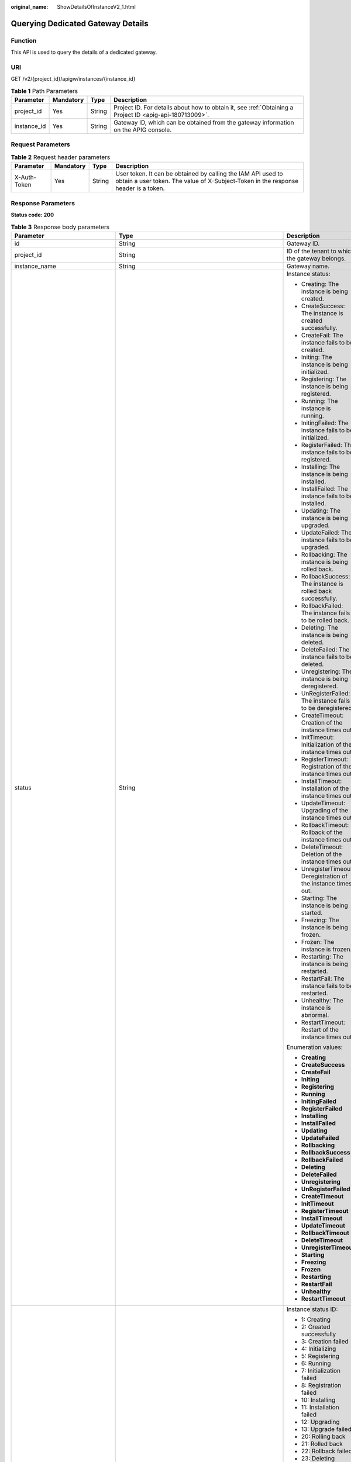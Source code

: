 :original_name: ShowDetailsOfInstanceV2_1.html

.. _ShowDetailsOfInstanceV2_1:

Querying Dedicated Gateway Details
==================================

Function
--------

This API is used to query the details of a dedicated gateway.

URI
---

GET /v2/{project_id}/apigw/instances/{instance_id}

.. table:: **Table 1** Path Parameters

   +-------------+-----------+--------+---------------------------------------------------------------------------------------------------------+
   | Parameter   | Mandatory | Type   | Description                                                                                             |
   +=============+===========+========+=========================================================================================================+
   | project_id  | Yes       | String | Project ID. For details about how to obtain it, see :ref:`Obtaining a Project ID <apig-api-180713009>`. |
   +-------------+-----------+--------+---------------------------------------------------------------------------------------------------------+
   | instance_id | Yes       | String | Gateway ID, which can be obtained from the gateway information on the APIG console.                     |
   +-------------+-----------+--------+---------------------------------------------------------------------------------------------------------+

Request Parameters
------------------

.. table:: **Table 2** Request header parameters

   +--------------+-----------+--------+----------------------------------------------------------------------------------------------------------------------------------------------------+
   | Parameter    | Mandatory | Type   | Description                                                                                                                                        |
   +==============+===========+========+====================================================================================================================================================+
   | X-Auth-Token | Yes       | String | User token. It can be obtained by calling the IAM API used to obtain a user token. The value of X-Subject-Token in the response header is a token. |
   +--------------+-----------+--------+----------------------------------------------------------------------------------------------------------------------------------------------------+

Response Parameters
-------------------

**Status code: 200**

.. table:: **Table 3** Response body parameters

   +---------------------------------+-----------------------------------------------------------------------------------------------+----------------------------------------------------------------------------------------------------------------------------------------------------------------------------------------------------------------------------------------------------------------------------------------------------------+
   | Parameter                       | Type                                                                                          | Description                                                                                                                                                                                                                                                                                              |
   +=================================+===============================================================================================+==========================================================================================================================================================================================================================================================================================================+
   | id                              | String                                                                                        | Gateway ID.                                                                                                                                                                                                                                                                                              |
   +---------------------------------+-----------------------------------------------------------------------------------------------+----------------------------------------------------------------------------------------------------------------------------------------------------------------------------------------------------------------------------------------------------------------------------------------------------------+
   | project_id                      | String                                                                                        | ID of the tenant to which the gateway belongs.                                                                                                                                                                                                                                                           |
   +---------------------------------+-----------------------------------------------------------------------------------------------+----------------------------------------------------------------------------------------------------------------------------------------------------------------------------------------------------------------------------------------------------------------------------------------------------------+
   | instance_name                   | String                                                                                        | Gateway name.                                                                                                                                                                                                                                                                                            |
   +---------------------------------+-----------------------------------------------------------------------------------------------+----------------------------------------------------------------------------------------------------------------------------------------------------------------------------------------------------------------------------------------------------------------------------------------------------------+
   | status                          | String                                                                                        | Instance status:                                                                                                                                                                                                                                                                                         |
   |                                 |                                                                                               |                                                                                                                                                                                                                                                                                                          |
   |                                 |                                                                                               | -  Creating: The instance is being created.                                                                                                                                                                                                                                                              |
   |                                 |                                                                                               | -  CreateSuccess: The instance is created successfully.                                                                                                                                                                                                                                                  |
   |                                 |                                                                                               | -  CreateFail: The instance fails to be created.                                                                                                                                                                                                                                                         |
   |                                 |                                                                                               | -  Initing: The instance is being initialized.                                                                                                                                                                                                                                                           |
   |                                 |                                                                                               | -  Registering: The instance is being registered.                                                                                                                                                                                                                                                        |
   |                                 |                                                                                               | -  Running: The instance is running.                                                                                                                                                                                                                                                                     |
   |                                 |                                                                                               | -  InitingFailed: The instance fails to be initialized.                                                                                                                                                                                                                                                  |
   |                                 |                                                                                               | -  RegisterFailed: The instance fails to be registered.                                                                                                                                                                                                                                                  |
   |                                 |                                                                                               | -  Installing: The instance is being installed.                                                                                                                                                                                                                                                          |
   |                                 |                                                                                               | -  InstallFailed: The instance fails to be installed.                                                                                                                                                                                                                                                    |
   |                                 |                                                                                               | -  Updating: The instance is being upgraded.                                                                                                                                                                                                                                                             |
   |                                 |                                                                                               | -  UpdateFailed: The instance fails to be upgraded.                                                                                                                                                                                                                                                      |
   |                                 |                                                                                               | -  Rollbacking: The instance is being rolled back.                                                                                                                                                                                                                                                       |
   |                                 |                                                                                               | -  RollbackSuccess: The instance is rolled back successfully.                                                                                                                                                                                                                                            |
   |                                 |                                                                                               | -  RollbackFailed: The instance fails to be rolled back.                                                                                                                                                                                                                                                 |
   |                                 |                                                                                               | -  Deleting: The instance is being deleted.                                                                                                                                                                                                                                                              |
   |                                 |                                                                                               | -  DeleteFailed: The instance fails to be deleted.                                                                                                                                                                                                                                                       |
   |                                 |                                                                                               | -  Unregistering: The instance is being deregistered.                                                                                                                                                                                                                                                    |
   |                                 |                                                                                               | -  UnRegisterFailed: The instance fails to be deregistered.                                                                                                                                                                                                                                              |
   |                                 |                                                                                               | -  CreateTimeout: Creation of the instance times out.                                                                                                                                                                                                                                                    |
   |                                 |                                                                                               | -  InitTimeout: Initialization of the instance times out.                                                                                                                                                                                                                                                |
   |                                 |                                                                                               | -  RegisterTimeout: Registration of the instance times out.                                                                                                                                                                                                                                              |
   |                                 |                                                                                               | -  InstallTimeout: Installation of the instance times out.                                                                                                                                                                                                                                               |
   |                                 |                                                                                               | -  UpdateTimeout: Upgrading of the instance times out.                                                                                                                                                                                                                                                   |
   |                                 |                                                                                               | -  RollbackTimeout: Rollback of the instance times out.                                                                                                                                                                                                                                                  |
   |                                 |                                                                                               | -  DeleteTimeout: Deletion of the instance times out.                                                                                                                                                                                                                                                    |
   |                                 |                                                                                               | -  UnregisterTimeout: Deregistration of the instance times out.                                                                                                                                                                                                                                          |
   |                                 |                                                                                               | -  Starting: The instance is being started.                                                                                                                                                                                                                                                              |
   |                                 |                                                                                               | -  Freezing: The instance is being frozen.                                                                                                                                                                                                                                                               |
   |                                 |                                                                                               | -  Frozen: The instance is frozen.                                                                                                                                                                                                                                                                       |
   |                                 |                                                                                               | -  Restarting: The instance is being restarted.                                                                                                                                                                                                                                                          |
   |                                 |                                                                                               | -  RestartFail: The instance fails to be restarted.                                                                                                                                                                                                                                                      |
   |                                 |                                                                                               | -  Unhealthy: The instance is abnormal.                                                                                                                                                                                                                                                                  |
   |                                 |                                                                                               | -  RestartTimeout: Restart of the instance times out.                                                                                                                                                                                                                                                    |
   |                                 |                                                                                               |                                                                                                                                                                                                                                                                                                          |
   |                                 |                                                                                               | Enumeration values:                                                                                                                                                                                                                                                                                      |
   |                                 |                                                                                               |                                                                                                                                                                                                                                                                                                          |
   |                                 |                                                                                               | -  **Creating**                                                                                                                                                                                                                                                                                          |
   |                                 |                                                                                               | -  **CreateSuccess**                                                                                                                                                                                                                                                                                     |
   |                                 |                                                                                               | -  **CreateFail**                                                                                                                                                                                                                                                                                        |
   |                                 |                                                                                               | -  **Initing**                                                                                                                                                                                                                                                                                           |
   |                                 |                                                                                               | -  **Registering**                                                                                                                                                                                                                                                                                       |
   |                                 |                                                                                               | -  **Running**                                                                                                                                                                                                                                                                                           |
   |                                 |                                                                                               | -  **InitingFailed**                                                                                                                                                                                                                                                                                     |
   |                                 |                                                                                               | -  **RegisterFailed**                                                                                                                                                                                                                                                                                    |
   |                                 |                                                                                               | -  **Installing**                                                                                                                                                                                                                                                                                        |
   |                                 |                                                                                               | -  **InstallFailed**                                                                                                                                                                                                                                                                                     |
   |                                 |                                                                                               | -  **Updating**                                                                                                                                                                                                                                                                                          |
   |                                 |                                                                                               | -  **UpdateFailed**                                                                                                                                                                                                                                                                                      |
   |                                 |                                                                                               | -  **Rollbacking**                                                                                                                                                                                                                                                                                       |
   |                                 |                                                                                               | -  **RollbackSuccess**                                                                                                                                                                                                                                                                                   |
   |                                 |                                                                                               | -  **RollbackFailed**                                                                                                                                                                                                                                                                                    |
   |                                 |                                                                                               | -  **Deleting**                                                                                                                                                                                                                                                                                          |
   |                                 |                                                                                               | -  **DeleteFailed**                                                                                                                                                                                                                                                                                      |
   |                                 |                                                                                               | -  **Unregistering**                                                                                                                                                                                                                                                                                     |
   |                                 |                                                                                               | -  **UnRegisterFailed**                                                                                                                                                                                                                                                                                  |
   |                                 |                                                                                               | -  **CreateTimeout**                                                                                                                                                                                                                                                                                     |
   |                                 |                                                                                               | -  **InitTimeout**                                                                                                                                                                                                                                                                                       |
   |                                 |                                                                                               | -  **RegisterTimeout**                                                                                                                                                                                                                                                                                   |
   |                                 |                                                                                               | -  **InstallTimeout**                                                                                                                                                                                                                                                                                    |
   |                                 |                                                                                               | -  **UpdateTimeout**                                                                                                                                                                                                                                                                                     |
   |                                 |                                                                                               | -  **RollbackTimeout**                                                                                                                                                                                                                                                                                   |
   |                                 |                                                                                               | -  **DeleteTimeout**                                                                                                                                                                                                                                                                                     |
   |                                 |                                                                                               | -  **UnregisterTimeout**                                                                                                                                                                                                                                                                                 |
   |                                 |                                                                                               | -  **Starting**                                                                                                                                                                                                                                                                                          |
   |                                 |                                                                                               | -  **Freezing**                                                                                                                                                                                                                                                                                          |
   |                                 |                                                                                               | -  **Frozen**                                                                                                                                                                                                                                                                                            |
   |                                 |                                                                                               | -  **Restarting**                                                                                                                                                                                                                                                                                        |
   |                                 |                                                                                               | -  **RestartFail**                                                                                                                                                                                                                                                                                       |
   |                                 |                                                                                               | -  **Unhealthy**                                                                                                                                                                                                                                                                                         |
   |                                 |                                                                                               | -  **RestartTimeout**                                                                                                                                                                                                                                                                                    |
   +---------------------------------+-----------------------------------------------------------------------------------------------+----------------------------------------------------------------------------------------------------------------------------------------------------------------------------------------------------------------------------------------------------------------------------------------------------------+
   | instance_status                 | Integer                                                                                       | Instance status ID:                                                                                                                                                                                                                                                                                      |
   |                                 |                                                                                               |                                                                                                                                                                                                                                                                                                          |
   |                                 |                                                                                               | -  1: Creating                                                                                                                                                                                                                                                                                           |
   |                                 |                                                                                               | -  2: Created successfully                                                                                                                                                                                                                                                                               |
   |                                 |                                                                                               | -  3: Creation failed                                                                                                                                                                                                                                                                                    |
   |                                 |                                                                                               | -  4: Initializing                                                                                                                                                                                                                                                                                       |
   |                                 |                                                                                               | -  5: Registering                                                                                                                                                                                                                                                                                        |
   |                                 |                                                                                               | -  6: Running                                                                                                                                                                                                                                                                                            |
   |                                 |                                                                                               | -  7: Initialization failed                                                                                                                                                                                                                                                                              |
   |                                 |                                                                                               | -  8: Registration failed                                                                                                                                                                                                                                                                                |
   |                                 |                                                                                               | -  10: Installing                                                                                                                                                                                                                                                                                        |
   |                                 |                                                                                               | -  11: Installation failed                                                                                                                                                                                                                                                                               |
   |                                 |                                                                                               | -  12: Upgrading                                                                                                                                                                                                                                                                                         |
   |                                 |                                                                                               | -  13: Upgrade failed                                                                                                                                                                                                                                                                                    |
   |                                 |                                                                                               | -  20: Rolling back                                                                                                                                                                                                                                                                                      |
   |                                 |                                                                                               | -  21: Rolled back                                                                                                                                                                                                                                                                                       |
   |                                 |                                                                                               | -  22: Rollback failed                                                                                                                                                                                                                                                                                   |
   |                                 |                                                                                               | -  23: Deleting                                                                                                                                                                                                                                                                                          |
   |                                 |                                                                                               | -  24: Deletion failed                                                                                                                                                                                                                                                                                   |
   |                                 |                                                                                               | -  25: Deregistering                                                                                                                                                                                                                                                                                     |
   |                                 |                                                                                               | -  26: Deregistration failed                                                                                                                                                                                                                                                                             |
   |                                 |                                                                                               | -  27: Creation timed out                                                                                                                                                                                                                                                                                |
   |                                 |                                                                                               | -  28: Initialization timed out                                                                                                                                                                                                                                                                          |
   |                                 |                                                                                               | -  29: Registration timed out                                                                                                                                                                                                                                                                            |
   |                                 |                                                                                               | -  30: Installation timed out                                                                                                                                                                                                                                                                            |
   |                                 |                                                                                               | -  31: Upgrade timed out                                                                                                                                                                                                                                                                                 |
   |                                 |                                                                                               | -  32: Rollback timed out                                                                                                                                                                                                                                                                                |
   |                                 |                                                                                               | -  33: Deletion timed out                                                                                                                                                                                                                                                                                |
   |                                 |                                                                                               | -  34: Deregistration timed out                                                                                                                                                                                                                                                                          |
   |                                 |                                                                                               | -  35: Starting                                                                                                                                                                                                                                                                                          |
   |                                 |                                                                                               | -  36: Freezing                                                                                                                                                                                                                                                                                          |
   |                                 |                                                                                               | -  37: Frozen                                                                                                                                                                                                                                                                                            |
   |                                 |                                                                                               | -  38: Restarting                                                                                                                                                                                                                                                                                        |
   |                                 |                                                                                               | -  39: Restart failed                                                                                                                                                                                                                                                                                    |
   |                                 |                                                                                               | -  40: Abnormal                                                                                                                                                                                                                                                                                          |
   |                                 |                                                                                               | -  41: Restart timed out                                                                                                                                                                                                                                                                                 |
   |                                 |                                                                                               |                                                                                                                                                                                                                                                                                                          |
   |                                 |                                                                                               | Enumeration values:                                                                                                                                                                                                                                                                                      |
   |                                 |                                                                                               |                                                                                                                                                                                                                                                                                                          |
   |                                 |                                                                                               | -  **1**                                                                                                                                                                                                                                                                                                 |
   |                                 |                                                                                               | -  **2**                                                                                                                                                                                                                                                                                                 |
   |                                 |                                                                                               | -  **3**                                                                                                                                                                                                                                                                                                 |
   |                                 |                                                                                               | -  **4**                                                                                                                                                                                                                                                                                                 |
   |                                 |                                                                                               | -  **5**                                                                                                                                                                                                                                                                                                 |
   |                                 |                                                                                               | -  **6**                                                                                                                                                                                                                                                                                                 |
   |                                 |                                                                                               | -  **7**                                                                                                                                                                                                                                                                                                 |
   |                                 |                                                                                               | -  **8**                                                                                                                                                                                                                                                                                                 |
   |                                 |                                                                                               | -  **10**                                                                                                                                                                                                                                                                                                |
   |                                 |                                                                                               | -  **11**                                                                                                                                                                                                                                                                                                |
   |                                 |                                                                                               | -  **12**                                                                                                                                                                                                                                                                                                |
   |                                 |                                                                                               | -  **13**                                                                                                                                                                                                                                                                                                |
   |                                 |                                                                                               | -  **20**                                                                                                                                                                                                                                                                                                |
   |                                 |                                                                                               | -  **21**                                                                                                                                                                                                                                                                                                |
   |                                 |                                                                                               | -  **22**                                                                                                                                                                                                                                                                                                |
   |                                 |                                                                                               | -  **23**                                                                                                                                                                                                                                                                                                |
   |                                 |                                                                                               | -  **24**                                                                                                                                                                                                                                                                                                |
   |                                 |                                                                                               | -  **25**                                                                                                                                                                                                                                                                                                |
   |                                 |                                                                                               | -  **26**                                                                                                                                                                                                                                                                                                |
   |                                 |                                                                                               | -  **27**                                                                                                                                                                                                                                                                                                |
   |                                 |                                                                                               | -  **28**                                                                                                                                                                                                                                                                                                |
   |                                 |                                                                                               | -  **29**                                                                                                                                                                                                                                                                                                |
   |                                 |                                                                                               | -  **30**                                                                                                                                                                                                                                                                                                |
   |                                 |                                                                                               | -  **31**                                                                                                                                                                                                                                                                                                |
   |                                 |                                                                                               | -  **32**                                                                                                                                                                                                                                                                                                |
   |                                 |                                                                                               | -  **33**                                                                                                                                                                                                                                                                                                |
   |                                 |                                                                                               | -  **34**                                                                                                                                                                                                                                                                                                |
   |                                 |                                                                                               | -  **35**                                                                                                                                                                                                                                                                                                |
   |                                 |                                                                                               | -  **36**                                                                                                                                                                                                                                                                                                |
   |                                 |                                                                                               | -  **37**                                                                                                                                                                                                                                                                                                |
   |                                 |                                                                                               | -  **38**                                                                                                                                                                                                                                                                                                |
   |                                 |                                                                                               | -  **39**                                                                                                                                                                                                                                                                                                |
   |                                 |                                                                                               | -  **40**                                                                                                                                                                                                                                                                                                |
   |                                 |                                                                                               | -  **41**                                                                                                                                                                                                                                                                                                |
   +---------------------------------+-----------------------------------------------------------------------------------------------+----------------------------------------------------------------------------------------------------------------------------------------------------------------------------------------------------------------------------------------------------------------------------------------------------------+
   | type                            | String                                                                                        | Gateway type.                                                                                                                                                                                                                                                                                            |
   |                                 |                                                                                               |                                                                                                                                                                                                                                                                                                          |
   |                                 |                                                                                               | The default value is apig.                                                                                                                                                                                                                                                                               |
   +---------------------------------+-----------------------------------------------------------------------------------------------+----------------------------------------------------------------------------------------------------------------------------------------------------------------------------------------------------------------------------------------------------------------------------------------------------------+
   | spec                            | String                                                                                        | Gateway edition.                                                                                                                                                                                                                                                                                         |
   |                                 |                                                                                               |                                                                                                                                                                                                                                                                                                          |
   |                                 |                                                                                               | -  BASIC                                                                                                                                                                                                                                                                                                 |
   |                                 |                                                                                               | -  PROFESSIONAL                                                                                                                                                                                                                                                                                          |
   |                                 |                                                                                               | -  ENTERPRISE                                                                                                                                                                                                                                                                                            |
   |                                 |                                                                                               | -  PLATINUM                                                                                                                                                                                                                                                                                              |
   |                                 |                                                                                               |                                                                                                                                                                                                                                                                                                          |
   |                                 |                                                                                               | Enumeration values:                                                                                                                                                                                                                                                                                      |
   |                                 |                                                                                               |                                                                                                                                                                                                                                                                                                          |
   |                                 |                                                                                               | -  **BASIC**                                                                                                                                                                                                                                                                                             |
   |                                 |                                                                                               | -  **PROFESSIONAL**                                                                                                                                                                                                                                                                                      |
   |                                 |                                                                                               | -  **ENTERPRISE**                                                                                                                                                                                                                                                                                        |
   |                                 |                                                                                               | -  **PLATINUM**                                                                                                                                                                                                                                                                                          |
   +---------------------------------+-----------------------------------------------------------------------------------------------+----------------------------------------------------------------------------------------------------------------------------------------------------------------------------------------------------------------------------------------------------------------------------------------------------------+
   | create_time                     | Long                                                                                          | Time when the gateway is created. The time is in the Unix timestamp format.                                                                                                                                                                                                                              |
   +---------------------------------+-----------------------------------------------------------------------------------------------+----------------------------------------------------------------------------------------------------------------------------------------------------------------------------------------------------------------------------------------------------------------------------------------------------------+
   | enterprise_project_id           | String                                                                                        | Enterprise project ID. This parameter is required if you are using an enterprise account.                                                                                                                                                                                                                |
   +---------------------------------+-----------------------------------------------------------------------------------------------+----------------------------------------------------------------------------------------------------------------------------------------------------------------------------------------------------------------------------------------------------------------------------------------------------------+
   | eip_address                     | String                                                                                        | EIP bound to the gateway.                                                                                                                                                                                                                                                                                |
   +---------------------------------+-----------------------------------------------------------------------------------------------+----------------------------------------------------------------------------------------------------------------------------------------------------------------------------------------------------------------------------------------------------------------------------------------------------------+
   | charging_mode                   | Integer                                                                                       | Billing mode of the gateway.                                                                                                                                                                                                                                                                             |
   |                                 |                                                                                               |                                                                                                                                                                                                                                                                                                          |
   |                                 |                                                                                               | -  0: pay-per-use                                                                                                                                                                                                                                                                                        |
   |                                 |                                                                                               | -  1: This parameter is not used currently.                                                                                                                                                                                                                                                              |
   |                                 |                                                                                               |                                                                                                                                                                                                                                                                                                          |
   |                                 |                                                                                               | Enumeration values:                                                                                                                                                                                                                                                                                      |
   |                                 |                                                                                               |                                                                                                                                                                                                                                                                                                          |
   |                                 |                                                                                               | -  **0**                                                                                                                                                                                                                                                                                                 |
   |                                 |                                                                                               | -  **1**                                                                                                                                                                                                                                                                                                 |
   +---------------------------------+-----------------------------------------------------------------------------------------------+----------------------------------------------------------------------------------------------------------------------------------------------------------------------------------------------------------------------------------------------------------------------------------------------------------+
   | loadbalancer_provider           | String                                                                                        | Type of the load balancer used by the gateway.                                                                                                                                                                                                                                                           |
   |                                 |                                                                                               |                                                                                                                                                                                                                                                                                                          |
   |                                 |                                                                                               | -  ELB                                                                                                                                                                                                                                                                                                   |
   +---------------------------------+-----------------------------------------------------------------------------------------------+----------------------------------------------------------------------------------------------------------------------------------------------------------------------------------------------------------------------------------------------------------------------------------------------------------+
   | description                     | String                                                                                        | Description about the gateway.                                                                                                                                                                                                                                                                           |
   +---------------------------------+-----------------------------------------------------------------------------------------------+----------------------------------------------------------------------------------------------------------------------------------------------------------------------------------------------------------------------------------------------------------------------------------------------------------+
   | vpc_id                          | String                                                                                        | VPC ID.                                                                                                                                                                                                                                                                                                  |
   |                                 |                                                                                               |                                                                                                                                                                                                                                                                                                          |
   |                                 |                                                                                               | You can obtain it in either of the following ways:                                                                                                                                                                                                                                                       |
   |                                 |                                                                                               |                                                                                                                                                                                                                                                                                                          |
   |                                 |                                                                                               | -  Method 1: Log in to the VPC console, and click the name of a VPC to view the VPC ID on the displayed details page.                                                                                                                                                                                    |
   |                                 |                                                                                               | -  Method 2: Call the corresponding VPC API. For details, see section "Querying VPCs" in the VPC API Reference.                                                                                                                                                                                          |
   +---------------------------------+-----------------------------------------------------------------------------------------------+----------------------------------------------------------------------------------------------------------------------------------------------------------------------------------------------------------------------------------------------------------------------------------------------------------+
   | subnet_id                       | String                                                                                        | Subnet network ID.                                                                                                                                                                                                                                                                                       |
   |                                 |                                                                                               |                                                                                                                                                                                                                                                                                                          |
   |                                 |                                                                                               | You can obtain it in either of the following ways:                                                                                                                                                                                                                                                       |
   |                                 |                                                                                               |                                                                                                                                                                                                                                                                                                          |
   |                                 |                                                                                               | -  Method 1: Log in to the VPC console and click the target subnet on the Subnets page. You can view the network ID on the displayed page.                                                                                                                                                               |
   |                                 |                                                                                               | -  Method 2: Call the corresponding VPC API. For details, see section "Querying Subnets" in the VPC API Reference.                                                                                                                                                                                       |
   +---------------------------------+-----------------------------------------------------------------------------------------------+----------------------------------------------------------------------------------------------------------------------------------------------------------------------------------------------------------------------------------------------------------------------------------------------------------+
   | security_group_id               | String                                                                                        | ID of the security group to which the gateway belongs.                                                                                                                                                                                                                                                   |
   |                                 |                                                                                               |                                                                                                                                                                                                                                                                                                          |
   |                                 |                                                                                               | You can obtain it in either of the following ways:                                                                                                                                                                                                                                                       |
   |                                 |                                                                                               |                                                                                                                                                                                                                                                                                                          |
   |                                 |                                                                                               | -  Method 1: Log in to the VPC console. Choose Access Control > Security Groups in the navigation pane. On the Security Groups page, click the target security group. Then view the security group ID on the displayed page.                                                                             |
   |                                 |                                                                                               | -  Method 2: Call the corresponding VPC API. For details, see section "Querying Security Groups" in the VPC API Reference.                                                                                                                                                                               |
   +---------------------------------+-----------------------------------------------------------------------------------------------+----------------------------------------------------------------------------------------------------------------------------------------------------------------------------------------------------------------------------------------------------------------------------------------------------------+
   | maintain_begin                  | String                                                                                        | Start time of the maintenance time window. It must be in the format "xx:00:00". The value of xx can be 02, 06, 10, 14, 18, or 22.                                                                                                                                                                        |
   |                                 |                                                                                               |                                                                                                                                                                                                                                                                                                          |
   |                                 |                                                                                               | During the maintenance time period, the O&M personnel can perform maintenance operations on the gateway. During maintenance, services can still be used, but occasionally there may be temporary service interruptions. Scheduled maintenance occurs infrequently (typically once every several months). |
   +---------------------------------+-----------------------------------------------------------------------------------------------+----------------------------------------------------------------------------------------------------------------------------------------------------------------------------------------------------------------------------------------------------------------------------------------------------------+
   | maintain_end                    | String                                                                                        | End time of the maintenance time window. It must be in the format "xx:00:00". There is a 4-hour difference between the start time and end time.                                                                                                                                                          |
   |                                 |                                                                                               |                                                                                                                                                                                                                                                                                                          |
   |                                 |                                                                                               | During the maintenance time period, the O&M personnel can perform maintenance operations on the gateway. During maintenance, services can still be used, but occasionally there may be temporary service interruptions. Scheduled maintenance occurs infrequently (typically once every several months). |
   +---------------------------------+-----------------------------------------------------------------------------------------------+----------------------------------------------------------------------------------------------------------------------------------------------------------------------------------------------------------------------------------------------------------------------------------------------------------+
   | ingress_ip                      | String                                                                                        | VPC ingress address.                                                                                                                                                                                                                                                                                     |
   +---------------------------------+-----------------------------------------------------------------------------------------------+----------------------------------------------------------------------------------------------------------------------------------------------------------------------------------------------------------------------------------------------------------------------------------------------------------+
   | user_id                         | String                                                                                        | ID of the account to which the gateway belongs.                                                                                                                                                                                                                                                          |
   +---------------------------------+-----------------------------------------------------------------------------------------------+----------------------------------------------------------------------------------------------------------------------------------------------------------------------------------------------------------------------------------------------------------------------------------------------------------+
   | nat_eip_address                 | String                                                                                        | IP address for public outbound access.                                                                                                                                                                                                                                                                   |
   +---------------------------------+-----------------------------------------------------------------------------------------------+----------------------------------------------------------------------------------------------------------------------------------------------------------------------------------------------------------------------------------------------------------------------------------------------------------+
   | bandwidth_size                  | Integer                                                                                       | Outbound access bandwidth.                                                                                                                                                                                                                                                                               |
   +---------------------------------+-----------------------------------------------------------------------------------------------+----------------------------------------------------------------------------------------------------------------------------------------------------------------------------------------------------------------------------------------------------------------------------------------------------------+
   | bandwidth_charging_mode         | String                                                                                        | Billing mode of the public outbound access bandwidth.                                                                                                                                                                                                                                                    |
   +---------------------------------+-----------------------------------------------------------------------------------------------+----------------------------------------------------------------------------------------------------------------------------------------------------------------------------------------------------------------------------------------------------------------------------------------------------------+
   | available_zone_ids              | String                                                                                        | AZ.                                                                                                                                                                                                                                                                                                      |
   +---------------------------------+-----------------------------------------------------------------------------------------------+----------------------------------------------------------------------------------------------------------------------------------------------------------------------------------------------------------------------------------------------------------------------------------------------------------+
   | instance_version                | String                                                                                        | Gateway version.                                                                                                                                                                                                                                                                                         |
   +---------------------------------+-----------------------------------------------------------------------------------------------+----------------------------------------------------------------------------------------------------------------------------------------------------------------------------------------------------------------------------------------------------------------------------------------------------------+
   | virsubnet_id                    | String                                                                                        | Subnet network ID.                                                                                                                                                                                                                                                                                       |
   |                                 |                                                                                               |                                                                                                                                                                                                                                                                                                          |
   |                                 |                                                                                               | Currently, this parameter is not supported.                                                                                                                                                                                                                                                              |
   +---------------------------------+-----------------------------------------------------------------------------------------------+----------------------------------------------------------------------------------------------------------------------------------------------------------------------------------------------------------------------------------------------------------------------------------------------------------+
   | roma_eip_address                | String                                                                                        | ROMA EIP.                                                                                                                                                                                                                                                                                                |
   |                                 |                                                                                               |                                                                                                                                                                                                                                                                                                          |
   |                                 |                                                                                               | Currently, this parameter is not supported.                                                                                                                                                                                                                                                              |
   +---------------------------------+-----------------------------------------------------------------------------------------------+----------------------------------------------------------------------------------------------------------------------------------------------------------------------------------------------------------------------------------------------------------------------------------------------------------+
   | listeners                       | Object                                                                                        | Listener information.                                                                                                                                                                                                                                                                                    |
   |                                 |                                                                                               |                                                                                                                                                                                                                                                                                                          |
   |                                 |                                                                                               | Currently, this parameter is not supported.                                                                                                                                                                                                                                                              |
   +---------------------------------+-----------------------------------------------------------------------------------------------+----------------------------------------------------------------------------------------------------------------------------------------------------------------------------------------------------------------------------------------------------------------------------------------------------------+
   | supported_features              | Array of strings                                                                              | Supported features.                                                                                                                                                                                                                                                                                      |
   +---------------------------------+-----------------------------------------------------------------------------------------------+----------------------------------------------------------------------------------------------------------------------------------------------------------------------------------------------------------------------------------------------------------------------------------------------------------+
   | endpoint_service                | :ref:`EndpointService <showdetailsofinstancev2_1__response_endpointservice>` object           | VPC endpoint service details.                                                                                                                                                                                                                                                                            |
   |                                 |                                                                                               |                                                                                                                                                                                                                                                                                                          |
   |                                 |                                                                                               | This parameter will be deprecated. Use endpoint_services instead.                                                                                                                                                                                                                                        |
   +---------------------------------+-----------------------------------------------------------------------------------------------+----------------------------------------------------------------------------------------------------------------------------------------------------------------------------------------------------------------------------------------------------------------------------------------------------------+
   | endpoint_services               | Array of :ref:`EndpointService <showdetailsofinstancev2_1__response_endpointservice>` objects | VPC endpoint services.                                                                                                                                                                                                                                                                                   |
   +---------------------------------+-----------------------------------------------------------------------------------------------+----------------------------------------------------------------------------------------------------------------------------------------------------------------------------------------------------------------------------------------------------------------------------------------------------------+
   | node_ips                        | :ref:`NodeIps <showdetailsofinstancev2_1__response_nodeips>` object                           | VPC endpoint ID.                                                                                                                                                                                                                                                                                         |
   +---------------------------------+-----------------------------------------------------------------------------------------------+----------------------------------------------------------------------------------------------------------------------------------------------------------------------------------------------------------------------------------------------------------------------------------------------------------+
   | publicips                       | Array of :ref:`IpDetails <showdetailsofinstancev2_1__response_ipdetails>` objects             | Public inbound access addresses.                                                                                                                                                                                                                                                                         |
   +---------------------------------+-----------------------------------------------------------------------------------------------+----------------------------------------------------------------------------------------------------------------------------------------------------------------------------------------------------------------------------------------------------------------------------------------------------------+
   | privateips                      | Array of :ref:`IpDetails <showdetailsofinstancev2_1__response_ipdetails>` objects             | Private inbound access addresses.                                                                                                                                                                                                                                                                        |
   +---------------------------------+-----------------------------------------------------------------------------------------------+----------------------------------------------------------------------------------------------------------------------------------------------------------------------------------------------------------------------------------------------------------------------------------------------------------+
   | is_releasable                   | Boolean                                                                                       | Whether the gateway can be released.                                                                                                                                                                                                                                                                     |
   |                                 |                                                                                               |                                                                                                                                                                                                                                                                                                          |
   |                                 |                                                                                               | -  true: The gateway can be released.                                                                                                                                                                                                                                                                    |
   |                                 |                                                                                               | -  false: The gateway cannot be released.                                                                                                                                                                                                                                                                |
   +---------------------------------+-----------------------------------------------------------------------------------------------+----------------------------------------------------------------------------------------------------------------------------------------------------------------------------------------------------------------------------------------------------------------------------------------------------------+
   | ingress_bandwidth_charging_mode | String                                                                                        | Billing mode of the public inbound access bandwidth.                                                                                                                                                                                                                                                     |
   +---------------------------------+-----------------------------------------------------------------------------------------------+----------------------------------------------------------------------------------------------------------------------------------------------------------------------------------------------------------------------------------------------------------------------------------------------------------+

.. _showdetailsofinstancev2_1__response_endpointservice:

.. table:: **Table 4** EndpointService

   ============ ====== ==========================
   Parameter    Type   Description
   ============ ====== ==========================
   service_name String VPC endpoint service name.
   created_at   String Creation time.
   ============ ====== ==========================

.. _showdetailsofinstancev2_1__response_nodeips:

.. table:: **Table 5** NodeIps

   ========= ================ ===========================
   Parameter Type             Description
   ========= ================ ===========================
   livedata  Array of strings LiveData node IP addresses.
   shubao    Array of strings Shubao node IP addresses.
   ========= ================ ===========================

.. _showdetailsofinstancev2_1__response_ipdetails:

.. table:: **Table 6** IpDetails

   ============== ======= ===========
   Parameter      Type    Description
   ============== ======= ===========
   ip_address     String  IP address.
   bandwidth_size Integer Bandwidth.
   ============== ======= ===========

**Status code: 401**

.. table:: **Table 7** Response body parameters

   ========== ====== ==============
   Parameter  Type   Description
   ========== ====== ==============
   error_code String Error code.
   error_msg  String Error message.
   ========== ====== ==============

**Status code: 403**

.. table:: **Table 8** Response body parameters

   ========== ====== ==============
   Parameter  Type   Description
   ========== ====== ==============
   error_code String Error code.
   error_msg  String Error message.
   ========== ====== ==============

**Status code: 404**

.. table:: **Table 9** Response body parameters

   ========== ====== ==============
   Parameter  Type   Description
   ========== ====== ==============
   error_code String Error code.
   error_msg  String Error message.
   ========== ====== ==============

**Status code: 500**

.. table:: **Table 10** Response body parameters

   ========== ====== ==============
   Parameter  Type   Description
   ========== ====== ==============
   error_code String Error code.
   error_msg  String Error message.
   ========== ====== ==============

Example Requests
----------------

None

Example Responses
-----------------

**Status code: 200**

OK

.. code-block::

   {
     "id" : "8dfxxxxxxxxxxxxxxxxxxxxxxxxxx00p",
     "spec" : "BASIC",
     "project_id" : "78xxxxxxxxxxxxxxxxxxxxxxxxxxxxoi",
     "instance_name" : "apig-demo",
     "status" : "Running",
     "instance_status" : 6,
     "eip_address" : null,
     "type" : null,
     "create_time" : 1635890506328,
     "charging_mode" : 0,
     "enterprise_project_id" : "0",
     "loadbalancer_provider" : "elb",
     "description" : "test create instance",
     "instance_version" : "acc6d368a3cb4d47840380bf62b0ab32",
     "available_zone_ids" : "[xx-xxx-7a, xx-xxx-7b]",
     "user_id" : "e966ff7227ef4df49df7d57aaf00f8ed",
     "vpc_id" : "0402ea19-5457-4032-9d1b-eb48b98f6c66",
     "subnet_id" : "a3bd29e4-d5bc-414c-a79a-1f35ee4ead88",
     "virsubnet_id" : "a3bd29e4-d5bc-414c-a79a-1f35ee4ead88",
     "security_group_id" : "4b95a790-5cfc-463d-8de5-42199e55371c",
     "maintain_begin" : "22:00:00",
     "maintain_end" : "02:00:00",
     "ingress_ip" : "192.168.0.152",
     "ingress_ip_v6" : null,
     "nat_eip_address" : "198.162.159.18",
     "roma_eip_address" : null,
     "bandwidth_size" : 5,
     "bandwidth_charging_mode" : "traffic",
     "supported_features" : [ "lts", "gateway_responses", "ratelimit", "request_body_size", "backend_timeout", "app_token", "app_basic", "app_secret", "multi_auth", "route", "sign_basic", "app_route", "backend_client_certificate", "ssl_ciphers", "cors", "app_quota", "app_acl", "real_ip_from_xff", "set_resp_headers", "vpc_backup", "throttle_strategy", "watch_instance", "sign_aes", "mock_status_code_and_header", "backend_retry_count", "custom_log", "real_ip_header_getter", "policy_sys_param", "vpc_name_modifiable", "breaker", "default_group_host_trustlist" ],
     "node_ips" : {
       "livedata" : [ ],
       "shubao" : [ "192.168.0.123", "192.168.0.114" ]
     },
     "endpoint_service" : null,
     "endpoint_services" : [ {
       "service_name" : "xx-xxx-7a.apig.20bc4a91-1542-43s2-a278-b1e49c0hh6f9",
       "created_at" : "2021-8-03 06:04:43"
     } ],
     "publicips" : [ {
       "ip_address" : "198.162.156.198",
       "bandwidth_size" : 5
     } ],
     "privateips" : [ {
       "ip_address" : "198.162.156.198",
       "bandwidth_size" : 5
     } ],
     "ingress_bandwidth_charging_mode" : "traffic"

   }

**Status code: 401**

Unauthorized

.. code-block::

   {
     "error_code" : "APIC.7102",
     "error_msg" : "Incorrect token or token resolution failed"
   }

**Status code: 403**

Forbidden

.. code-block::

   {
     "error_code" : "APIC.7106",
     "error_msg" : "No permissions to request for the method"
   }

**Status code: 404**

Not Found

.. code-block::

   {
     "error_code" : "APIC.7302",
     "error_msg" : "Instance not found"
   }

**Status code: 500**

Internal Server Error

.. code-block::

   {
     "error_code" : "APIC.9000",
     "error_msg" : "Failed to request internal service"
   }

Status Codes
------------

=========== =====================
Status Code Description
=========== =====================
200         OK
401         Unauthorized
403         Forbidden
404         Not Found
500         Internal Server Error
=========== =====================

Error Codes
-----------

See :ref:`Error Codes <errorcode>`.
